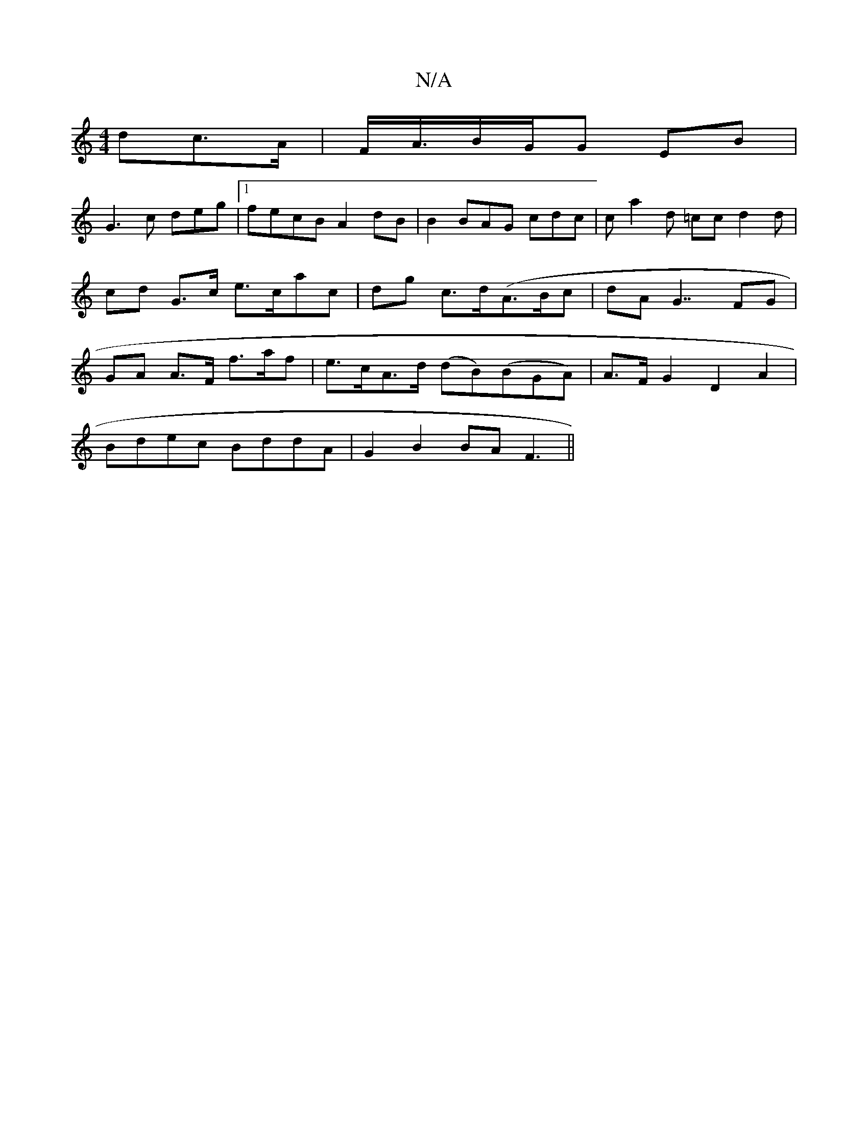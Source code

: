 X:1
T:N/A
M:4/4
R:N/A
K:Cmajor
dc>A | F<A/B/G/G EB |
G3 c deg | [1 fecB A2dB | B2 BAG cdc|ca2 d =cc d2 d | cd G>c e>cac | dg c>d(A>Bc | dA G7/FG | GA A>F f>af| e>cA>d (dB)(BGA) | A>F G2D2 A2 |
Bdec BddA|G2B2BA F3||

|:e2c c2e | Bm"